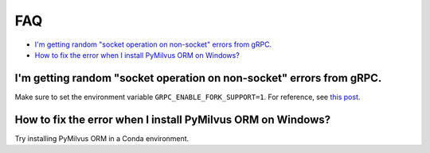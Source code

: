 ===
FAQ
===

- `I'm getting random "socket operation on non-socket" errors from gRPC.`_
- `How to fix the error when I install PyMilvus ORM on Windows?`_



I'm getting random "socket operation on non-socket" errors from gRPC.
=====================================================================

Make sure to set the environment variable ``GRPC_ENABLE_FORK_SUPPORT=1``.
For reference, see `this post <https://zhuanlan.zhihu.com/p/136619485>`_.

How to fix the error when I install PyMilvus ORM on Windows?
========================================================

Try installing PyMilvus ORM in a Conda environment.

.. sectionauthor::
   `Yangxuan@milvus <https://github.com/XuanYang-cn>`_
